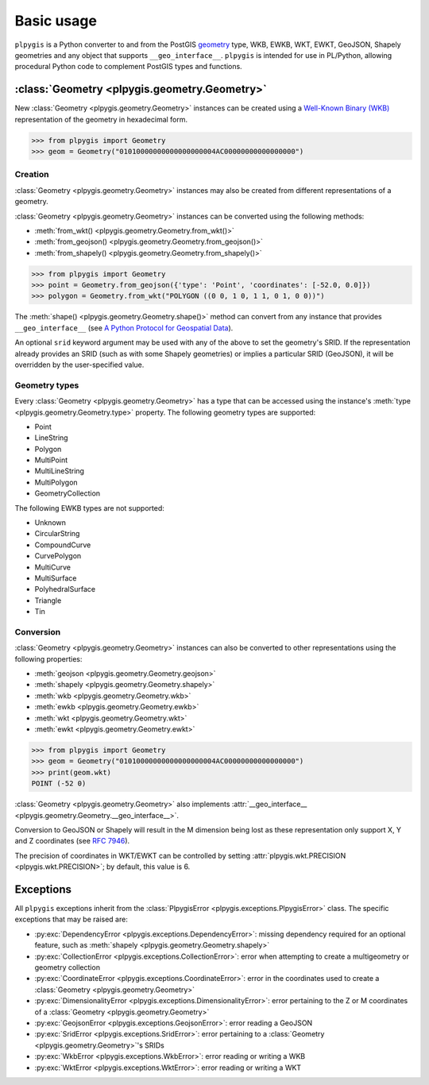 Basic usage
===========

``plpygis`` is a Python converter to and from the PostGIS `geometry <https://postgis.net/docs/using_postgis_dbmanagement.html#RefObject>`_ type, WKB, EWKB, WKT, EWKT, GeoJSON, Shapely geometries and any object that supports ``__geo_interface__``. ``plpygis`` is intended for use in PL/Python, allowing procedural Python code to complement PostGIS types and functions.

:class:`Geometry <plpygis.geometry.Geometry>`
---------------------------------------------

New :class:`Geometry <plpygis.geometry.Geometry>` instances can be created using a `Well-Known Binary (WKB) <https://en.wikipedia.org/wiki/Well-known_text#Well-known_binary>`_ representation of the geometry in hexadecimal form.

.. code-block:: python

    >>> from plpygis import Geometry
    >>> geom = Geometry("01010000000000000000004AC00000000000000000")

Creation
~~~~~~~~

:class:`Geometry <plpygis.geometry.Geometry>` instances may also be created from different representations of a geometry.

:class:`Geometry <plpygis.geometry.Geometry>` instances can be converted using the following methods:

* :meth:`from_wkt() <plpygis.geometry.Geometry.from_wkt()>`
* :meth:`from_geojson() <plpygis.geometry.Geometry.from_geojson()>`
* :meth:`from_shapely() <plpygis.geometry.Geometry.from_shapely()>`

.. code-block:: python

    >>> from plpygis import Geometry
    >>> point = Geometry.from_geojson({'type': 'Point', 'coordinates': [-52.0, 0.0]})
    >>> polygon = Geometry.from_wkt("POLYGON ((0 0, 1 0, 1 1, 0 1, 0 0))")

The :meth:`shape() <plpygis.geometry.Geometry.shape()>` method can convert from any instance that provides ``__geo_interface__`` (see `A Python Protocol for Geospatial Data <https://gist.github.com/sgillies/2217756>`_).

An optional ``srid`` keyword argument may be used with any of the above to set the geometry's SRID. If the representation already provides an SRID (such as with some Shapely geometries) or implies a particular SRID (GeoJSON), it will be overridden by the user-specified value.

Geometry types
~~~~~~~~~~~~~~

Every :class:`Geometry <plpygis.geometry.Geometry>` has a type that can be accessed using the instance's :meth:`type <plpygis.geometry.Geometry.type>` property. The following geometry types are supported:

* Point
* LineString
* Polygon
* MultiPoint
* MultiLineString
* MultiPolygon
* GeometryCollection

The following EWKB types are not supported:

* Unknown
* CircularString
* CompoundCurve
* CurvePolygon
* MultiCurve
* MultiSurface
* PolyhedralSurface
* Triangle
* Tin

Conversion
~~~~~~~~~~

:class:`Geometry <plpygis.geometry.Geometry>` instances can also be converted to other representations using the following properties:

* :meth:`geojson <plpygis.geometry.Geometry.geojson>`
* :meth:`shapely <plpygis.geometry.Geometry.shapely>`
* :meth:`wkb <plpygis.geometry.Geometry.wkb>`
* :meth:`ewkb <plpygis.geometry.Geometry.ewkb>`
* :meth:`wkt <plpygis.geometry.Geometry.wkt>`
* :meth:`ewkt <plpygis.geometry.Geometry.ewkt>`

.. code-block:: python

    >>> from plpygis import Geometry
    >>> geom = Geometry("01010000000000000000004AC00000000000000000")
    >>> print(geom.wkt)
    POINT (-52 0)

:class:`Geometry <plpygis.geometry.Geometry>` also implements :attr:`__geo_interface__ <plpygis.geometry.Geometry.__geo_interface__>`.

Conversion to GeoJSON or Shapely will result in the M dimension being lost as these representation only support X, Y and Z coordinates (see `RFC 7946 <ttps://tools.ietf.org/html/rfc7946#section-3.1.1>`_).

The precision of coordinates in WKT/EWKT can be controlled by setting :attr:`plpygis.wkt.PRECISION <plpygis.wkt.PRECISION>`; by default, this value is 6.

Exceptions
----------

All ``plpygis`` exceptions inherit from the :class:`PlpygisError <plpygis.exceptions.PlpygisError>` class. The specific exceptions that may be raised are:

* :py:exc:`DependencyError <plpygis.exceptions.DependencyError>`: missing dependency required for an optional feature, such as :meth:`shapely <plpygis.geometry.Geometry.shapely>`
* :py:exc:`CollectionError <plpygis.exceptions.CollectionError>`: error when attempting to create a multigeometry or geometry collection
* :py:exc:`CoordinateError <plpygis.exceptions.CoordinateError>`: error in the coordinates used to create a :class:`Geometry <plpygis.geometry.Geometry>`
* :py:exc:`DimensionalityError <plpygis.exceptions.DimensionalityError>`: error pertaining to the Z or M coordinates of a :class:`Geometry <plpygis.geometry.Geometry>`
* :py:exc:`GeojsonError <plpygis.exceptions.GeojsonError>`: error reading a GeoJSON
* :py:exc:`SridError <plpygis.exceptions.SridError>`: error pertaining to a :class:`Geometry <plpygis.geometry.Geometry>`'s SRIDs
* :py:exc:`WkbError <plpygis.exceptions.WkbError>`: error reading or writing a WKB
* :py:exc:`WktError <plpygis.exceptions.WktError>`: error reading or writing a WKT

